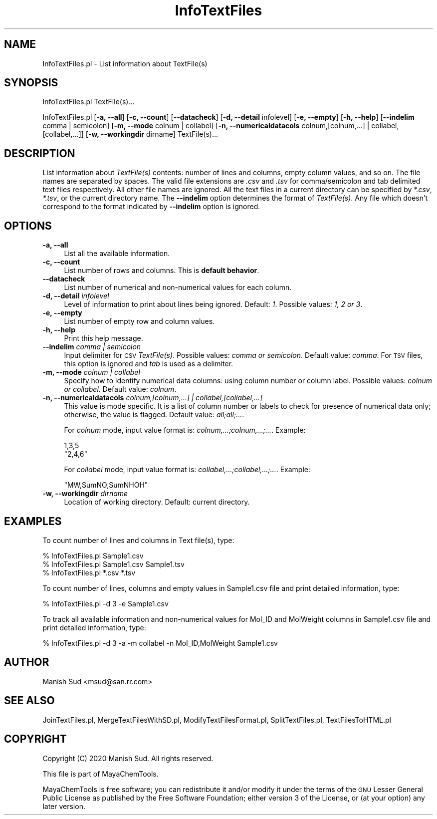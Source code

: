 .\" Automatically generated by Pod::Man 2.28 (Pod::Simple 3.35)
.\"
.\" Standard preamble:
.\" ========================================================================
.de Sp \" Vertical space (when we can't use .PP)
.if t .sp .5v
.if n .sp
..
.de Vb \" Begin verbatim text
.ft CW
.nf
.ne \\$1
..
.de Ve \" End verbatim text
.ft R
.fi
..
.\" Set up some character translations and predefined strings.  \*(-- will
.\" give an unbreakable dash, \*(PI will give pi, \*(L" will give a left
.\" double quote, and \*(R" will give a right double quote.  \*(C+ will
.\" give a nicer C++.  Capital omega is used to do unbreakable dashes and
.\" therefore won't be available.  \*(C` and \*(C' expand to `' in nroff,
.\" nothing in troff, for use with C<>.
.tr \(*W-
.ds C+ C\v'-.1v'\h'-1p'\s-2+\h'-1p'+\s0\v'.1v'\h'-1p'
.ie n \{\
.    ds -- \(*W-
.    ds PI pi
.    if (\n(.H=4u)&(1m=24u) .ds -- \(*W\h'-12u'\(*W\h'-12u'-\" diablo 10 pitch
.    if (\n(.H=4u)&(1m=20u) .ds -- \(*W\h'-12u'\(*W\h'-8u'-\"  diablo 12 pitch
.    ds L" ""
.    ds R" ""
.    ds C` ""
.    ds C' ""
'br\}
.el\{\
.    ds -- \|\(em\|
.    ds PI \(*p
.    ds L" ``
.    ds R" ''
.    ds C`
.    ds C'
'br\}
.\"
.\" Escape single quotes in literal strings from groff's Unicode transform.
.ie \n(.g .ds Aq \(aq
.el       .ds Aq '
.\"
.\" If the F register is turned on, we'll generate index entries on stderr for
.\" titles (.TH), headers (.SH), subsections (.SS), items (.Ip), and index
.\" entries marked with X<> in POD.  Of course, you'll have to process the
.\" output yourself in some meaningful fashion.
.\"
.\" Avoid warning from groff about undefined register 'F'.
.de IX
..
.nr rF 0
.if \n(.g .if rF .nr rF 1
.if (\n(rF:(\n(.g==0)) \{
.    if \nF \{
.        de IX
.        tm Index:\\$1\t\\n%\t"\\$2"
..
.        if !\nF==2 \{
.            nr % 0
.            nr F 2
.        \}
.    \}
.\}
.rr rF
.\"
.\" Accent mark definitions (@(#)ms.acc 1.5 88/02/08 SMI; from UCB 4.2).
.\" Fear.  Run.  Save yourself.  No user-serviceable parts.
.    \" fudge factors for nroff and troff
.if n \{\
.    ds #H 0
.    ds #V .8m
.    ds #F .3m
.    ds #[ \f1
.    ds #] \fP
.\}
.if t \{\
.    ds #H ((1u-(\\\\n(.fu%2u))*.13m)
.    ds #V .6m
.    ds #F 0
.    ds #[ \&
.    ds #] \&
.\}
.    \" simple accents for nroff and troff
.if n \{\
.    ds ' \&
.    ds ` \&
.    ds ^ \&
.    ds , \&
.    ds ~ ~
.    ds /
.\}
.if t \{\
.    ds ' \\k:\h'-(\\n(.wu*8/10-\*(#H)'\'\h"|\\n:u"
.    ds ` \\k:\h'-(\\n(.wu*8/10-\*(#H)'\`\h'|\\n:u'
.    ds ^ \\k:\h'-(\\n(.wu*10/11-\*(#H)'^\h'|\\n:u'
.    ds , \\k:\h'-(\\n(.wu*8/10)',\h'|\\n:u'
.    ds ~ \\k:\h'-(\\n(.wu-\*(#H-.1m)'~\h'|\\n:u'
.    ds / \\k:\h'-(\\n(.wu*8/10-\*(#H)'\z\(sl\h'|\\n:u'
.\}
.    \" troff and (daisy-wheel) nroff accents
.ds : \\k:\h'-(\\n(.wu*8/10-\*(#H+.1m+\*(#F)'\v'-\*(#V'\z.\h'.2m+\*(#F'.\h'|\\n:u'\v'\*(#V'
.ds 8 \h'\*(#H'\(*b\h'-\*(#H'
.ds o \\k:\h'-(\\n(.wu+\w'\(de'u-\*(#H)/2u'\v'-.3n'\*(#[\z\(de\v'.3n'\h'|\\n:u'\*(#]
.ds d- \h'\*(#H'\(pd\h'-\w'~'u'\v'-.25m'\f2\(hy\fP\v'.25m'\h'-\*(#H'
.ds D- D\\k:\h'-\w'D'u'\v'-.11m'\z\(hy\v'.11m'\h'|\\n:u'
.ds th \*(#[\v'.3m'\s+1I\s-1\v'-.3m'\h'-(\w'I'u*2/3)'\s-1o\s+1\*(#]
.ds Th \*(#[\s+2I\s-2\h'-\w'I'u*3/5'\v'-.3m'o\v'.3m'\*(#]
.ds ae a\h'-(\w'a'u*4/10)'e
.ds Ae A\h'-(\w'A'u*4/10)'E
.    \" corrections for vroff
.if v .ds ~ \\k:\h'-(\\n(.wu*9/10-\*(#H)'\s-2\u~\d\s+2\h'|\\n:u'
.if v .ds ^ \\k:\h'-(\\n(.wu*10/11-\*(#H)'\v'-.4m'^\v'.4m'\h'|\\n:u'
.    \" for low resolution devices (crt and lpr)
.if \n(.H>23 .if \n(.V>19 \
\{\
.    ds : e
.    ds 8 ss
.    ds o a
.    ds d- d\h'-1'\(ga
.    ds D- D\h'-1'\(hy
.    ds th \o'bp'
.    ds Th \o'LP'
.    ds ae ae
.    ds Ae AE
.\}
.rm #[ #] #H #V #F C
.\" ========================================================================
.\"
.IX Title "InfoTextFiles 1"
.TH InfoTextFiles 1 "2020-08-27" "perl v5.22.4" "MayaChemTools"
.\" For nroff, turn off justification.  Always turn off hyphenation; it makes
.\" way too many mistakes in technical documents.
.if n .ad l
.nh
.SH "NAME"
InfoTextFiles.pl \- List information about TextFile(s)
.SH "SYNOPSIS"
.IX Header "SYNOPSIS"
InfoTextFiles.pl TextFile(s)...
.PP
InfoTextFiles.pl [\fB\-a, \-\-all\fR] [\fB\-c, \-\-count\fR] [\fB\-\-datacheck\fR] [\fB\-d, \-\-detail\fR infolevel] [\fB\-e, \-\-empty\fR]
[\fB\-h, \-\-help\fR] [\fB\-\-indelim\fR comma | semicolon] [\fB\-m, \-\-mode\fR colnum | collabel]
[\fB\-n, \-\-numericaldatacols\fR colnum,[colnum,...] | collabel,[collabel,...]]
[\fB\-w, \-\-workingdir\fR dirname] TextFile(s)...
.SH "DESCRIPTION"
.IX Header "DESCRIPTION"
List information about \fITextFile(s)\fR contents: number of lines and columns, empty
column values, and so on. The file names are separated by spaces.
The valid file extensions are \fI.csv\fR and \fI.tsv\fR for comma/semicolon and tab delimited
text files respectively. All other file names are ignored. All the text files in a
current directory can be specified by \fI*.csv\fR, \fI*.tsv\fR, or the current directory
name. The \fB\-\-indelim\fR option determines the format of \fITextFile(s)\fR. Any file
which doesn't correspond to the format indicated by \fB\-\-indelim\fR option is ignored.
.SH "OPTIONS"
.IX Header "OPTIONS"
.IP "\fB\-a, \-\-all\fR" 4
.IX Item "-a, --all"
List all the available information.
.IP "\fB\-c, \-\-count\fR" 4
.IX Item "-c, --count"
List number of rows and columns. This is \fBdefault behavior\fR.
.IP "\fB\-\-datacheck\fR" 4
.IX Item "--datacheck"
List number of numerical and non-numerical values for each column.
.IP "\fB\-d, \-\-detail\fR \fIinfolevel\fR" 4
.IX Item "-d, --detail infolevel"
Level of information to print about lines being ignored. Default: \fI1\fR. Possible values:
\&\fI1, 2 or 3\fR.
.IP "\fB\-e, \-\-empty\fR" 4
.IX Item "-e, --empty"
List number of empty row and column values.
.IP "\fB\-h, \-\-help\fR" 4
.IX Item "-h, --help"
Print this help message.
.IP "\fB\-\-indelim\fR \fIcomma | semicolon\fR" 4
.IX Item "--indelim comma | semicolon"
Input delimiter for \s-1CSV \s0\fITextFile(s)\fR. Possible values: \fIcomma or semicolon\fR.
Default value: \fIcomma\fR. For \s-1TSV\s0 files, this option is ignored and \fItab\fR is used as a
delimiter.
.IP "\fB\-m, \-\-mode\fR \fIcolnum | collabel\fR" 4
.IX Item "-m, --mode colnum | collabel"
Specify how to identify numerical data columns: using column number or column label.
Possible values: \fIcolnum or collabel\fR. Default value: \fIcolnum\fR.
.IP "\fB\-n, \-\-numericaldatacols\fR \fIcolnum,[colnum,...] | collabel,[collabel,...]\fR" 4
.IX Item "-n, --numericaldatacols colnum,[colnum,...] | collabel,[collabel,...]"
This value is mode specific. It is a list of column number or labels to check for
presence of numerical data only; otherwise, the value is flagged. Default value: \fIall;all;...\fR.
.Sp
For \fIcolnum\fR mode, input value format is: \fIcolnum,...;colnum,...;...\fR. Example:
.Sp
.Vb 2
\&    1,3,5
\&    "2,4,6"
.Ve
.Sp
For \fIcollabel\fR mode, input value format is: \fIcollabel,...;collabel,...;...\fR. Example:
.Sp
.Vb 1
\&    "MW,SumNO,SumNHOH"
.Ve
.IP "\fB\-w, \-\-workingdir\fR \fIdirname\fR" 4
.IX Item "-w, --workingdir dirname"
Location of working directory. Default: current directory.
.SH "EXAMPLES"
.IX Header "EXAMPLES"
To count number of lines and columns in Text file(s), type:
.PP
.Vb 3
\&    % InfoTextFiles.pl Sample1.csv
\&    % InfoTextFiles.pl Sample1.csv Sample1.tsv
\&    % InfoTextFiles.pl *.csv *.tsv
.Ve
.PP
To count number of lines, columns and empty values in Sample1.csv file and print
detailed information, type:
.PP
.Vb 1
\&    % InfoTextFiles.pl \-d 3 \-e Sample1.csv
.Ve
.PP
To track all available information and non-numerical values for Mol_ID and MolWeight
columns in Sample1.csv file and print detailed information, type:
.PP
.Vb 1
\&    % InfoTextFiles.pl \-d 3 \-a \-m collabel \-n Mol_ID,MolWeight Sample1.csv
.Ve
.SH "AUTHOR"
.IX Header "AUTHOR"
Manish Sud <msud@san.rr.com>
.SH "SEE ALSO"
.IX Header "SEE ALSO"
JoinTextFiles.pl, MergeTextFilesWithSD.pl, ModifyTextFilesFormat.pl, SplitTextFiles.pl, TextFilesToHTML.pl
.SH "COPYRIGHT"
.IX Header "COPYRIGHT"
Copyright (C) 2020 Manish Sud. All rights reserved.
.PP
This file is part of MayaChemTools.
.PP
MayaChemTools is free software; you can redistribute it and/or modify it under
the terms of the \s-1GNU\s0 Lesser General Public License as published by the Free
Software Foundation; either version 3 of the License, or (at your option)
any later version.
